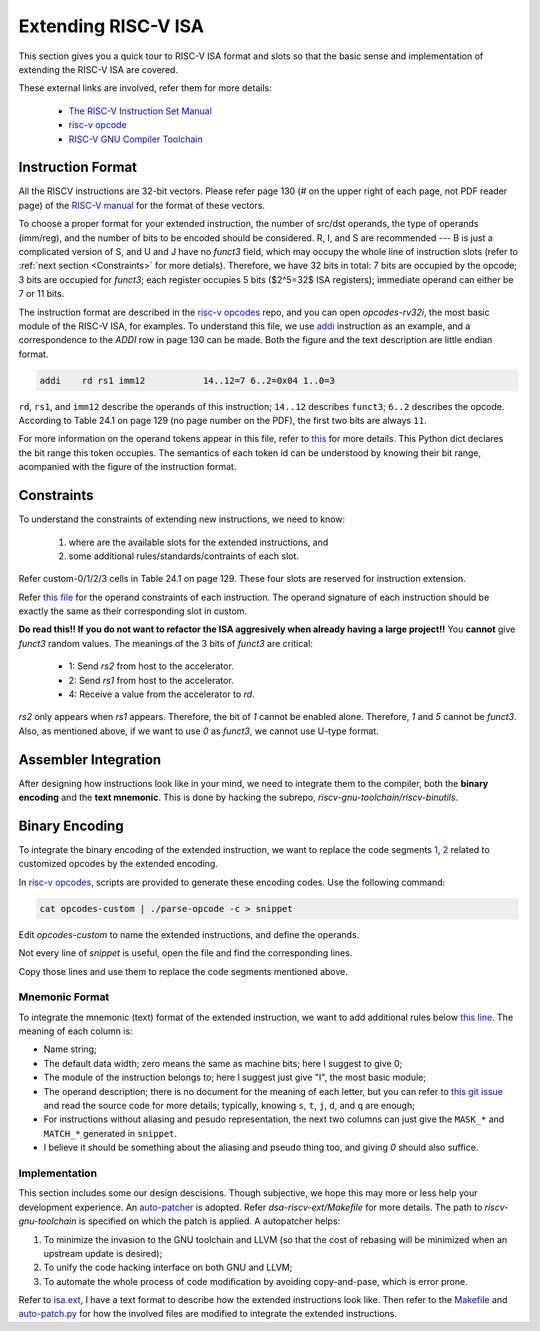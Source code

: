 Extending RISC-V ISA
====================

This section gives you a quick tour to RISC-V ISA format and slots so that
the basic sense and implementation of extending the RISC-V ISA are covered.

These external links are involved, refer them for more details:

 * `The RISC-V Instruction Set Manual <https://riscv.org/wp-content/uploads/2019/12/riscv-spec-20191213.pdf>`__
 * `risc-v opcode <https://github.com/riscv/riscv-opcodes>`__
 * `RISC-V GNU Compiler Toolchain <https://github.com/riscv/riscv-gnu-toolchain>`__

Instruction Format
------------------

All the RISCV instructions are 32-bit vectors.
Please refer page 130 (# on the upper right of each page, not PDF reader page) of the
`RISC-V manual <https://riscv.org/wp-content/uploads/2019/12/riscv-spec-20191213.pdf>`__
for the format of these vectors.

To choose a proper format for your extended instruction, the number of src/dst
operands, the type of operands (imm/reg), and the number of bits to be encoded
should be considered. R, I, and S are recommended --- B is just a complicated
version of S, and U and J have no `funct3` field, which may occupy the whole
line of instruction slots (refer to :ref:`next section <Constraints>`
for more detials). Therefore, we have 32 bits in total: 7 bits are  occupied
by the opcode; 3 bits are occupied for `funct3`; each register occupies 5 bits
($2^5=32$ ISA registers); immediate operand can either be 7 or 11 bits.

The instruction format are described in the `risc-v opcodes <https://github.com/riscv/riscv-opcodes>`__
repo, and you can open `opcodes-rv32i`, the most basic module of the RISC-V ISA,
for examples. To understand this file, we use
`addi <https://github.com/riscv/riscv-opcodes/blob/03be826f17faedcaee7f60223f402850e254df0a/opcodes-rv32i#L24>`__
instruction as an example, and a correspondence to the `ADDI` row in page 130 can be made.
Both the figure and the text description are little endian format.

.. code-block:: shell

      addi    rd rs1 imm12           14..12=7 6..2=0x04 1..0=3

``rd``, ``rs1``, and ``imm12`` describe the operands of this instruction; ``14..12`` describes ``funct3``;
``6..2`` describes the opcode. According to Table 24.1 on page 129 (no page number on the PDF),
the first two bits are always ``11``.

For more information on the operand tokens appear in this file, refer to
`this <https://github.com/riscv/riscv-opcodes/blob/03be826f17faedcaee7f60223f402850e254df0a/parse_opcodes#L17-L49>`__
for more details. This Python dict declares the bit range this token occupies.
The semantics of each token id can be understood by knowing their bit range,
acompanied with the figure of the instruction format.

Constraints
-----------

To understand the constraints of extending new instructions, we need to know:

 1. where are the available slots for the extended instructions, and
 2. some additional rules/standards/contraints of each slot.

Refer custom-0/1/2/3 cells in Table 24.1 on page 129. These four slots are reserved
for instruction extension.

Refer `this file <https://github.com/riscv/riscv-opcodes/blob/master/opcodes-custom>`__
for the operand constraints of each instruction. The operand signature of each instruction should
be exactly the same as their corresponding slot in custom.

**Do read this!! If you do not want to refactor the ISA aggresively when already having a large project!!**
You **cannot** give `funct3` random values. The meanings of the 3 bits of `funct3` are critical:

 * 1: Send `rs2` from host to the accelerator.
 * 2: Send `rs1` from host to the accelerator.
 * 4: Receive a value from the accelerator to `rd`.

`rs2` only appears when `rs1` appears. Therefore, the bit of `1` cannot be enabled alone. Therefore,
`1` and `5` cannot be `funct3`. Also, as mentioned above, if we want to use `0` as `funct3`, we cannot
use U-type format.

Assembler Integration
---------------------

After designing how instructions look like in your mind, we need to integrate them to the compiler, both the
**binary encoding** and the **text mnemonic**. This is done by hacking the subrepo,
`riscv-gnu-toolchain/riscv-binutils`.

Binary Encoding
---------------

To integrate the binary encoding of the extended instruction, we want to replace the code segments
`1 <https://github.com/riscv/riscv-binutils-gdb/blob/2cb5c79dad39dd438fb0f7372ac04cf5aa2a7db7/include/opcode/riscv-opc.h#L550-L597>`__,
`2 <https://github.com/riscv/riscv-binutils-gdb/blob/2cb5c79dad39dd438fb0f7372ac04cf5aa2a7db7/include/opcode/riscv-opc.h#L1106-L1129>`__
related to customized opcodes by the extended encoding.

In `risc-v opcodes <https://github.com/riscv/riscv-opcodes>`__, scripts are provided to generate these encoding
codes. Use the following command:


.. code-block:: shell

    cat opcodes-custom | ./parse-opcode -c > snippet

Edit `opcodes-custom` to name the extended instructions, and define the operands.

Not every line of `snippet` is useful, open the file and find the corresponding lines.

Copy those lines and use them to replace the code segments mentioned above.

Mnemonic Format
^^^^^^^^^^^^^^^

To integrate the mnemonic (text) format of the extended instruction, we want to add additional rules below
`this line <https://github.com/riscv/riscv-binutils-gdb/blob/2cb5c79dad39dd438fb0f7372ac04cf5aa2a7db7/opcodes/riscv-opc.c#L199>`__.
The meaning of each column is:

* Name string;
* The default data width; zero means the same as machine bits; here I suggest to give 0;
* The module of the instruction belongs to; here I suggest just give "I", the most basic module;
* The operand description; there is no document for the meaning of each letter, but you can refer to
  `this git issue <https://github.com/riscv/riscv-binutils-gdb/issues/243>`__ and read the source code for more 
  details; typically, knowing ``s``, ``t``, ``j``, ``d``, and ``q`` are enough;
* For instructions without aliasing and pesudo representation, the next two columns can just give the ``MASK_*`` 
  and ``MATCH_*`` generated in ``snippet``.
* I believe it should be something about the aliasing and pseudo thing too, and giving `0` should also suffice.

Implementation
^^^^^^^^^^^^^^

This section includes some our design descisions. Though subjective, we hope this may more or less help your
development experience. An `auto-patcher <https://github.com/PolyArch/dsa-riscv-ext/>`__ is adopted.
Refer `dsa-riscv-ext/Makefile` for more details. The path to `riscv-gnu-toolchain` is specified on which the
patch is applied. A autopatcher helps:

1. To minimize the invasion to the GNU toolchain and LLVM (so that the cost of rebasing will be minimized
   when an upstream update is desired);
2. To unify the code hacking interface on both GNU and LLVM;
3. To automate the whole process of code modification by avoiding copy-and-pase, which is error prone.

Refer to `isa.ext <https://github.com/PolyArch/dsa-riscv-ext/blob/master/isa.ext>`__, I have a text format to
describe how the extended instructions look like. Then refer to the
`Makefile <https://github.com/PolyArch/dsa-riscv-ext/blob/master/Makefile>`__ and
`auto-patch.py <https://github.com/PolyArch/dsa-riscv-ext/blob/master/auto-patch.py>`__
for how the involved files are modified to integrate the extended instructions.

